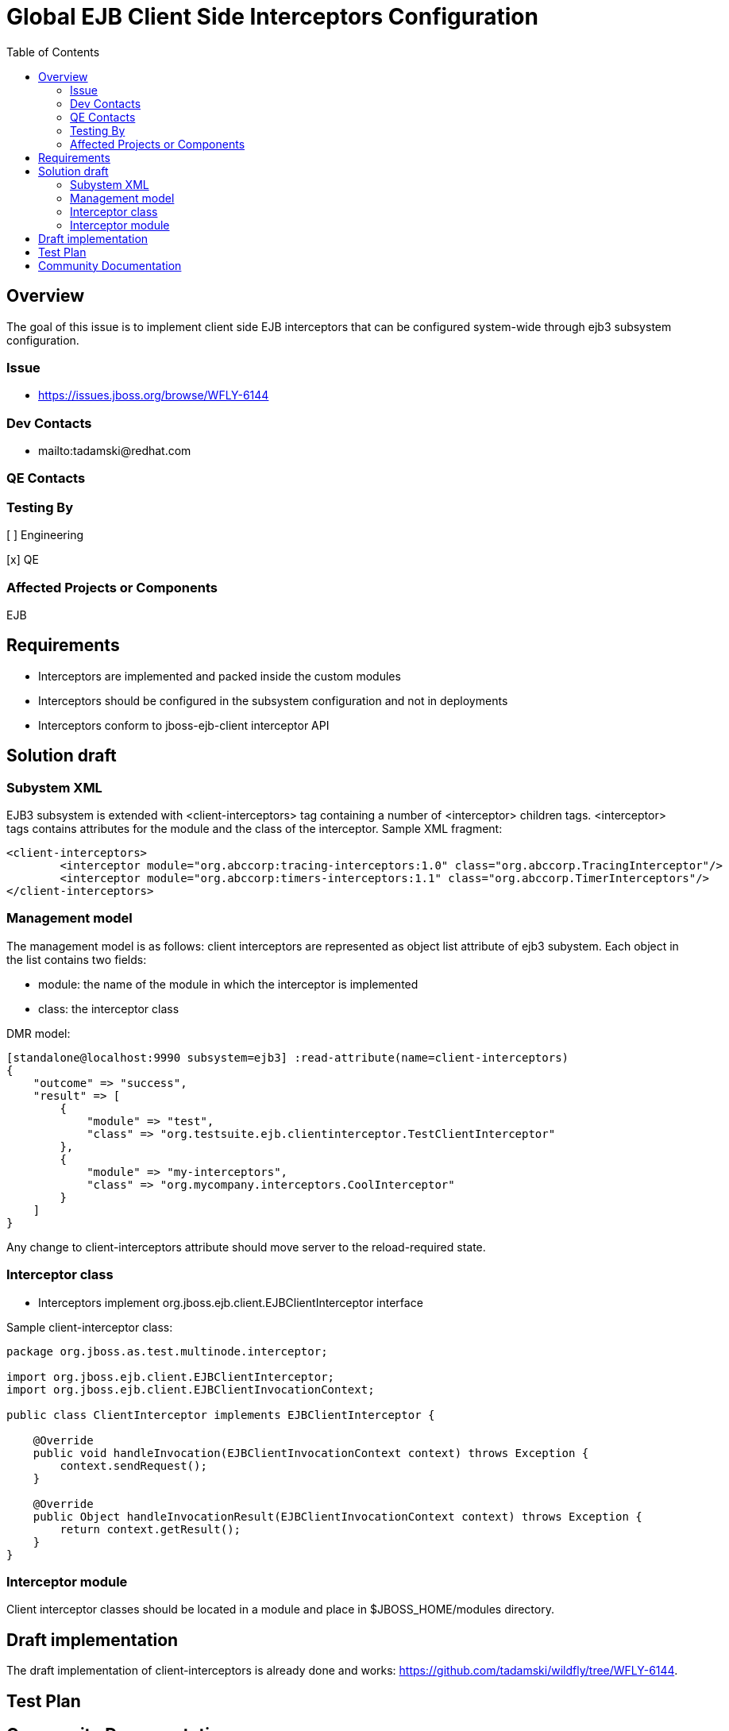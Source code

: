 = Global EJB Client Side Interceptors Configuration
:email:             tomasz.adamski@redhat.com
:toc:               left
:icons:             font
:idprefix:
:idseparator:       -

== Overview
The goal of this issue is to implement client side EJB interceptors that can be configured system-wide through ejb3 subsystem configuration.

=== Issue
* https://issues.jboss.org/browse/WFLY-6144

=== Dev Contacts

* mailto:tadamski@redhat.com

=== QE Contacts

=== Testing By
[ ] Engineering

[x] QE

=== Affected Projects or Components
EJB

== Requirements
* Interceptors are implemented and packed inside the custom modules
* Interceptors should be configured in the subsystem configuration and not in deployments
* Interceptors conform to jboss-ejb-client interceptor API

== Solution draft

=== Subystem XML
EJB3 subsystem is extended with <client-interceptors> tag containing a number of <interceptor> children tags. <interceptor> tags contains attributes for the module and the class of the interceptor. Sample XML fragment:

[source,xml]
----
<client-interceptors>
	<interceptor module="org.abccorp:tracing-interceptors:1.0" class="org.abccorp.TracingInterceptor"/>
	<interceptor module="org.abccorp:timers-interceptors:1.1" class="org.abccorp.TimerInterceptors"/>
</client-interceptors>
----

=== Management model
The management model is as follows: client interceptors are represented as object list attribute of ejb3 subystem. Each object in the list contains two fields:

* module: the name of the module in which the interceptor is implemented
* class: the interceptor class

DMR model:

[source]
----
[standalone@localhost:9990 subsystem=ejb3] :read-attribute(name=client-interceptors)
{
    "outcome" => "success",
    "result" => [
        {
            "module" => "test",
            "class" => "org.testsuite.ejb.clientinterceptor.TestClientInterceptor"
        },
        {
            "module" => "my-interceptors",
            "class" => "org.mycompany.interceptors.CoolInterceptor"
        }
    ]
}
----

Any change to client-interceptors attribute should move server to the reload-required state.

=== Interceptor class
* Interceptors implement org.jboss.ejb.client.EJBClientInterceptor interface

Sample client-interceptor class:

[source:java]
----
package org.jboss.as.test.multinode.interceptor;

import org.jboss.ejb.client.EJBClientInterceptor;
import org.jboss.ejb.client.EJBClientInvocationContext;

public class ClientInterceptor implements EJBClientInterceptor {

    @Override
    public void handleInvocation(EJBClientInvocationContext context) throws Exception {
        context.sendRequest();
    }

    @Override
    public Object handleInvocationResult(EJBClientInvocationContext context) throws Exception {
        return context.getResult();
    }
}
----

=== Interceptor module
Client interceptor classes should be located in a module and place in $JBOSS_HOME/modules directory.


== Draft implementation

The draft implementation of client-interceptors is already done and works: https://github.com/tadamski/wildfly/tree/WFLY-6144.


== Test Plan

== Community Documentation
Part of the PR.
